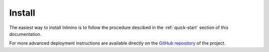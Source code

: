 .. _install:

=======
Install
=======

The easiest way to install Inlinino is to follow the procedure descibed in the :ref:`quick-start` section of this documentation.

For more advanced deployment instructions are available directly on the `GitHub repository <https://github.com/OceanOptics/Inlinino/blob/master/INSTALL.md>`__ of the project.
